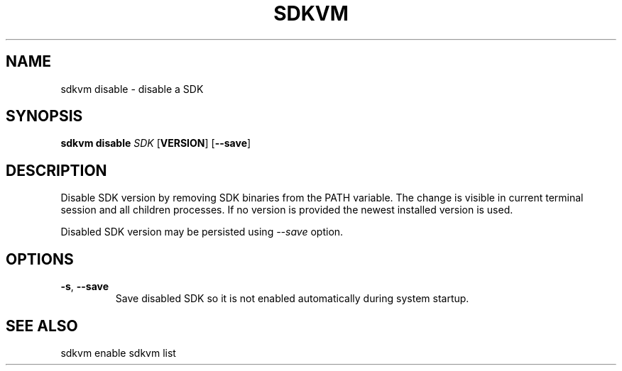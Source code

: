 .TH SDKVM 1

.SH NAME
sdkvm disable \- disable a SDK

.SH SYNOPSIS
.B sdkvm disable
.I SDK
.RB [ VERSION ]
.RB [ \-\-save ]

.SH DESCRIPTION
Disable SDK version by removing SDK binaries from the PATH variable. The change is visible in current terminal session and all children processes. If no version is provided the newest installed version is used.
.PP
Disabled SDK version may be persisted using \fI--save\fR option.

.SH OPTIONS
.TP
.BR \-s ", " \-\-save\fR
Save disabled SDK so it is not enabled automatically during system startup.

.SH SEE ALSO
sdkvm enable
sdkvm list
